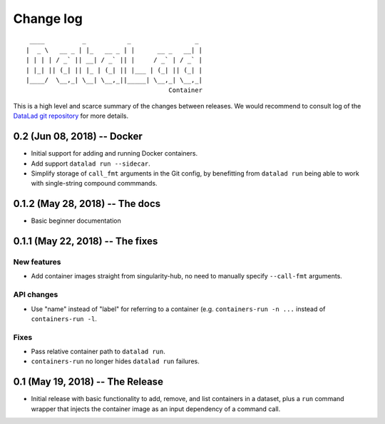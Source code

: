 .. This file is auto-converted from CHANGELOG.md (make update-changelog) -- do not edit

Change log
**********
::

     ____          _           _                 _ 
    |  _ \   __ _ | |_   __ _ | |      __ _   __| |
    | | | | / _` || __| / _` || |     / _` | / _` |
    | |_| || (_| || |_ | (_| || |___ | (_| || (_| |
    |____/  \__,_| \__| \__,_||_____| \__,_| \__,_|
                                          Container

This is a high level and scarce summary of the changes between releases.
We would recommend to consult log of the `DataLad git
repository <http://github.com/datalad/datalad-container>`__ for more
details.

0.2 (Jun 08, 2018) -- Docker
----------------------------

-  Initial support for adding and running Docker containers.
-  Add support ``datalad run --sidecar``.
-  Simplify storage of ``call_fmt`` arguments in the Git config, by
   benefitting from ``datalad run`` being able to work with
   single-string compound commmands.

0.1.2 (May 28, 2018) -- The docs
--------------------------------

-  Basic beginner documentation

0.1.1 (May 22, 2018) -- The fixes
---------------------------------

New features
~~~~~~~~~~~~

-  Add container images straight from singularity-hub, no need to
   manually specify ``--call-fmt`` arguments.

API changes
~~~~~~~~~~~

-  Use "name" instead of "label" for referring to a container (e.g.
   ``containers-run -n ...`` instead of ``containers-run -l``.

Fixes
~~~~~

-  Pass relative container path to ``datalad run``.
-  ``containers-run`` no longer hides ``datalad run`` failures.

0.1 (May 19, 2018) -- The Release
---------------------------------

-  Initial release with basic functionality to add, remove, and list
   containers in a dataset, plus a ``run`` command wrapper that injects
   the container image as an input dependency of a command call.
